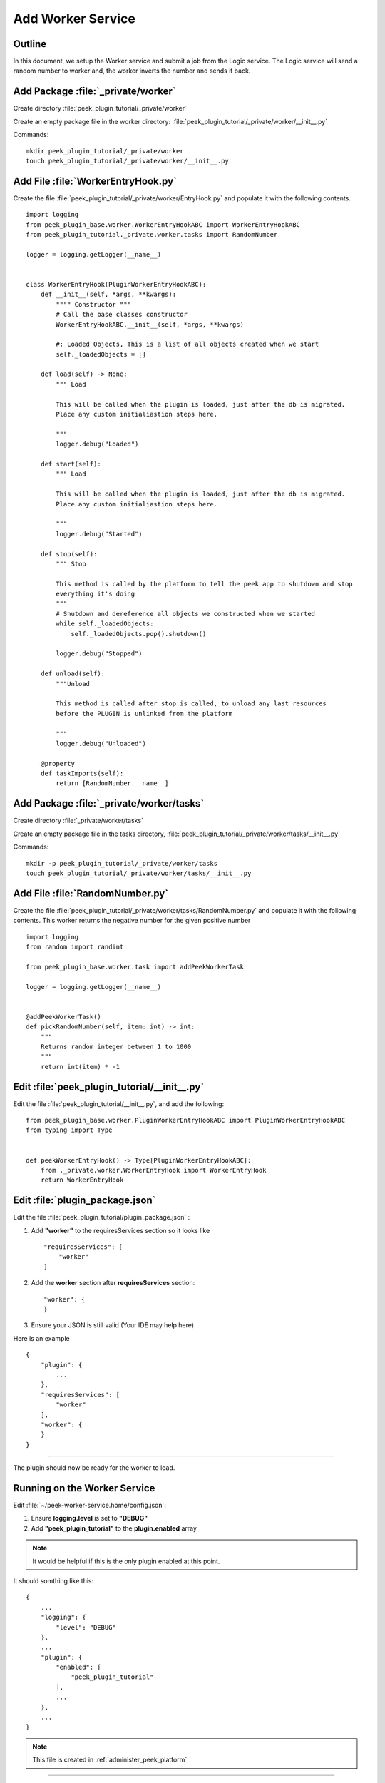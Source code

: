 .. _learn_plugin_development_add_worker:

==================
Add Worker Service
==================

Outline
-------

In this document, we setup the Worker service and submit a job from the Logic service. The Logic service will send a
random number to worker and, the worker inverts the number and sends it back.

Add Package :file:`_private/worker`
-----------------------------------


Create directory :file:`peek_plugin_tutorial/_private/worker`

Create an empty package file in the worker directory:
:file:`peek_plugin_tutorial/_private/worker/__init__.py`

Commands: ::

        mkdir peek_plugin_tutorial/_private/worker
        touch peek_plugin_tutorial/_private/worker/__init__.py


Add File :file:`WorkerEntryHook.py`
-----------------------------------

Create the file :file:`peek_plugin_tutorial/_private/worker/EntryHook.py`
and populate it with the following contents.

::

        import logging
        from peek_plugin_base.worker.WorkerEntryHookABC import WorkerEntryHookABC
        from peek_plugin_tutorial._private.worker.tasks import RandomNumber

        logger = logging.getLogger(__name__)


        class WorkerEntryHook(PluginWorkerEntryHookABC):
            def __init__(self, *args, **kwargs):
                """" Constructor """
                # Call the base classes constructor
                WorkerEntryHookABC.__init__(self, *args, **kwargs)

                #: Loaded Objects, This is a list of all objects created when we start
                self._loadedObjects = []

            def load(self) -> None:
                """ Load

                This will be called when the plugin is loaded, just after the db is migrated.
                Place any custom initialiastion steps here.

                """
                logger.debug("Loaded")

            def start(self):
                """ Load

                This will be called when the plugin is loaded, just after the db is migrated.
                Place any custom initialiastion steps here.

                """
                logger.debug("Started")

            def stop(self):
                """ Stop

                This method is called by the platform to tell the peek app to shutdown and stop
                everything it's doing
                """
                # Shutdown and dereference all objects we constructed when we started
                while self._loadedObjects:
                    self._loadedObjects.pop().shutdown()

                logger.debug("Stopped")

            def unload(self):
                """Unload

                This method is called after stop is called, to unload any last resources
                before the PLUGIN is unlinked from the platform

                """
                logger.debug("Unloaded")

            @property
            def taskImports(self):
                return [RandomNumber.__name__]

Add Package :file:`_private/worker/tasks`
-----------------------------------------

Create directory :file:`_private/worker/tasks`

Create an empty package file in the tasks directory,
:file:`peek_plugin_tutorial/_private/worker/tasks/__init__.py`

Commands: ::

        mkdir -p peek_plugin_tutorial/_private/worker/tasks
        touch peek_plugin_tutorial/_private/worker/tasks/__init__.py


Add File :file:`RandomNumber.py`
--------------------------------

Create the file :file:`peek_plugin_tutorial/_private/worker/tasks/RandomNumber.py`
and populate it with the following contents. This worker returns the negative number
for the given positive number

::

        import logging
        from random import randint

        from peek_plugin_base.worker.task import addPeekWorkerTask

        logger = logging.getLogger(__name__)


        @addPeekWorkerTask()
        def pickRandomNumber(self, item: int) -> int:
            """
            Returns random integer between 1 to 1000
            """
            return int(item) * -1



Edit :file:`peek_plugin_tutorial/__init__.py`
---------------------------------------------

Edit the file :file:`peek_plugin_tutorial/__init__.py`, and add the following: ::

        from peek_plugin_base.worker.PluginWorkerEntryHookABC import PluginWorkerEntryHookABC
        from typing import Type


        def peekWorkerEntryHook() -> Type[PluginWorkerEntryHookABC]:
            from ._private.worker.WorkerEntryHook import WorkerEntryHook
            return WorkerEntryHook


Edit :file:`plugin_package.json`
--------------------------------


Edit the file :file:`peek_plugin_tutorial/plugin_package.json` :

#.  Add **"worker"** to the requiresServices section so it looks like ::

        "requiresServices": [
            "worker"
        ]

#.  Add the **worker** section after **requiresServices** section: ::

        "worker": {
        }

#.  Ensure your JSON is still valid (Your IDE may help here)

Here is an example ::

        {
            "plugin": {
                ...
            },
            "requiresServices": [
                "worker"
            ],
            "worker": {
            }
        }


----

The plugin should now be ready for the worker to load.

Running on the Worker Service
-----------------------------


Edit :file:`~/peek-worker-service.home/config.json`:

#.  Ensure **logging.level** is set to **"DEBUG"**
#.  Add **"peek_plugin_tutorial"** to the **plugin.enabled** array

.. note:: It would be helpful if this is the only plugin enabled at this point.

It should somthing like this: ::

        {
            ...
            "logging": {
                "level": "DEBUG"
            },
            ...
            "plugin": {
                "enabled": [
                    "peek_plugin_tutorial"
                ],
                ...
            },
            ...
        }

.. note:: This file is created in :ref:`administer_peek_platform`

----

You can now run the peek worker, you should see your plugin load. ::

        peek@_peek:~$ run_peek_worker_service
        ...
        DEBUG peek_plugin_tutorial._private.worker.WorkerEntryHook:Loaded
        DEBUG peek_plugin_tutorial._private.worker.WorkerEntryHook:Started
        ...



Push work from logic to worker service
--------------------------------------

.. note:: Ensure :file:`rabbitmq` and :file:`redis` services are running

Create :file:`peek_plugin_tutorial/_private/logic/controller/RandomNumberWorkerController.py` with below content:

::

        import logging
        from twisted.internet import task, reactor, defer
        from twisted.internet.defer import inlineCallbacks
        from vortex.DeferUtil import deferToThreadWrapWithLogger, vortexLogFailure
        from datetime import datetime
        from random import randint
        import pytz

        logger = logging.getLogger(__name__)


        class RandomNumberWorkerController:
            """
                Random Number Generator
                Generates random number on worker periodically
            """

            PERIOD = 5
            TASK_TIMEOUT = 60.0

            def __init__(self):
                self._pollLoopingCall = task.LoopingCall(self._poll)

            def start(self):
                d = self._pollLoopingCall.start(self.PERIOD, now=False)
                d.addCallbacks(self._timerCallback, self._timerErrback)

            def _timerErrback(self, failure):
                vortexLogFailure(failure, logger)

            def _timerCallback(self, _):
                logger.info("Time executed successfully")

            def stop(self):
                if self._pollLoopingCall.running:
                    self._pollLoopingCall.stop()

            def shutdown(self):
                self.stop()

            @inlineCallbacks
            def _poll(self):
                # Send the tasks to the peek worker
                start = randint(1, 1000)
                try:
                    result = yield self._sendToWorker(start)
                catch Exception as e:
                    logger.exception(e)

            @inlineCallbacks
            def _sendToWorker(self, item):
                from peek_plugin_tutorial._private.worker.tasks.RandomNumber import pickRandomNumber
                startTime = datetime.now(pytz.utc)

                try:
                    d = pickRandomNumber.delay(item)
                    d.addTimeout(self.TASK_TIMEOUT, reactor)
                    randomNumber = yield d
                    logger.debug("Time Taken = %s, Random Number: %s" % (datetime.now(pytz.utc) - startTime, randomNumber))
                except Exception as e:
                    logger.debug(" RandomNumber task failed : %s", str(e))

Edit :file:`peek_plugin_tutorial/_private/logic/LogicEntryHook.py`:

#. Add the following imports at the top of the file with the other imports: ::

        from peek_plugin_base.logic.PluginLogicWorkerEntryHookABC import PluginLogicWorkerEntryHookABC
        from peek_plugin_tutorial._private.logic.controller.RandomNumberWorkerController import RandomNumberWorkerController

#. Add :file:`PluginLogicWorkerEntryHookABC` to list of inherited class: ::

        class LogicWorkerEntryHook(PluginLogicWorkerEntryHookABC, ...):


#. Add this line just before the :code:`logger.debug("Started")` line at the end of the :code:`start()` method: ::

        randomNumberController = RandomNumberWorkerController()
        self._loadedObjects.append(randomNumberController)
        randomNumberController.start()

Run :file:`run_peek_logic_service`
----------------------------------

You can now run the peek logic service, you should see output like below, showing the :

.. image:: PeekWorkerOutput.png

